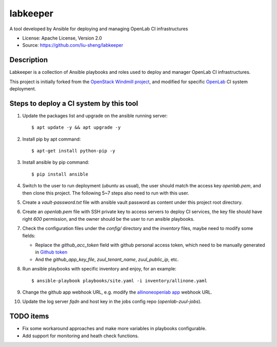 =========
labkeeper
=========

A tool developed by Ansible for deploying and managing OpenLab CI infrastructures

* License: Apache License, Version 2.0
* Source: https://github.com/liu-sheng/labkeeper

Description
-----------

Labkeeper is a collection of Ansible playbooks and roles used to deploy and manager
OpenLab CI infrastructures.

This project is initially forked from the `OpenStack Windmill project`_, and
modified for specific `OpenLab`_ CI system deployment.

.. _OpenStack Windmill project: http://git.openstack.org/cgit/openstack/labkeeper/
.. _OpenLab: https://github.com/theopenlab

Steps to deploy a CI system by this tool
----------------------------------------

1. Update the packages list and upgrade on the ansible running server::

   $ apt update -y && apt upgrade -y

2. Install pip by apt command::

   $ apt-get install python-pip -y

3. Install ansible by pip command::

   $ pip install ansible

4. Switch to the user to run deployment (`ubuntu` as usual), the user should match the access
   key `openlab.pem`, and then clone this project. The following 5~7 steps also need to run
   with this user.

5. Create a `vault-password.txt` file with ansible vault password as content under this project
   root directory.

6. Create an `openlab.pem` file with SSH private key to access servers to deploy CI services,
   the key file should have right `600` permission, and the owner should be the user to run
   ansible playbooks.

7. Check the configuration files under the `config/` directory and the `inventory` files, maybe
   need to modify some fields:

   - Replace the `github_acc_token` field with github personal access token, which need to be
     manually generated in `Github token`_
   - And the `github_app_key_file`, `zuul_tenant_name`, `zuul_public_ip`, etc.

.. _Github token: https://github.com/settings/tokens

8. Run ansible playbooks with specific inventory and enjoy, for an example::

    $ ansible-playbook playbooks/site.yaml -i inventory/allinone.yaml

9. Change the github app webhook URL, e.g. modify the `allinoneopenlab app`_ webhook URL.

.. _allinoneopenlab app: https://github.com/settings/apps/liu-openlab-ci

10. Update the log server `fqdn` and host key in the jobs config repo (`openlab-zuul-jobs`).

TODO items
----------

* Fix some workaround approaches and make more variables in playbooks configurable.

* Add support for monitoring and heath check functions.
